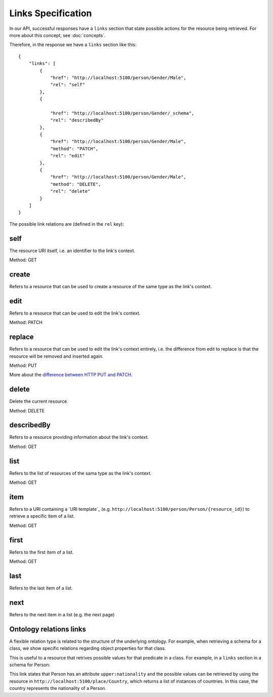 Links Specification
===================

In our API, successful responses have a ``links`` section that state
possible actions for the resource being retrieved. For more about this concept, see :doc:`concepts`.

Therefore, in the response we have a ``links`` section like this:

.. highlight:: json

::

    {
        "links": [
            {
                "href": "http://localhost:5100/person/Gender/Male",
                "rel": "self"
            },
            {

                "href": "http://localhost:5100/person/Gender/_schema",
                "rel": "describedBy"
            },
            {
                "href": "http://localhost:5100/person/Gender/Male",
                "method": "PATCH",
                "rel": "edit"
            },
            {
                "href": "http://localhost:5100/person/Gender/Male",
                "method": "DELETE",
                "rel": "delete"
            }
        ]
    }

The possible link relations are (defined in the ``rel`` key):

self
----

The resource URI itself, i.e. an identifier to the link's context.

Method: GET

create
------

Refers to a resource that can be used to create a resource of the same type
as the link's context.

edit
----

Refers to a resource that can be used to edit the link's context.

Method: PATCH

replace
-------

Refers to a resource that can be used to edit the link's context entirely, i.e. the difference
from edit to replace is that the resource will be removed and inserted again.

Method: PUT

More about the `difference between HTTP PUT and PATCH`_.

.. _`difference between HTTP PUT and PATCH`: http://tools.ietf.org/html/rfc5789

delete
------

Delete the current resource.

Method: DELETE

describedBy
-----------

Refers to a resource providing information about the link's context.

Method: GET

list
----

Refers to the list of resources of the sama type as the link's context.

Method: GET

item
----

Refers to a URI containing a `URI template`_ (e.g. ``http://localhost:5100/person/Person/{resource_id}``) to retrieve a specific item
of a list.

Method: GET

first
-----

Refers to the first item of a list.

Method: GET

last
----

Refers to the last item of a list.

next
----

Refers to the next item in a list (e.g. the next page)

Ontology relations links
----

A flexible relation type is related to the structure of the underlying ontology.
For example, when retrieving a schema for a class, we show specific relations
regarding object properties for that class.

This is useful to a resource that retrives possible values for that predicate
in a class. For example, in a ``links`` section in a schema for Person:

.. highlight:: json
    {

        "href": "http://localhost:5100/place/Country",
        "rel": "upper:nationality"
    }

This link states that Person has an attribute ``upper:nationality``
and the possible values can be retrieved by using the resource
in ``http://localhost:5100/place/Country``, which returns a
list of instances of countries. In this case, the country
represents the nationality of a Person.
